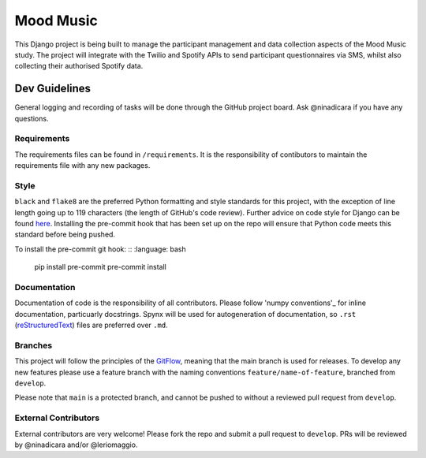 Mood Music
==========

.. image:: https://img.shields.io/badge/License-GPLv3-blue.svg
    :target: https://www.gnu.org/licenses/gpl-3.0
    :alt: GNU GPLv3 License
.. image:: https://img.shields.io/badge/built%20with-Cookiecutter%20Django-ff69b4.svg
     :target: https://github.com/pydanny/cookiecutter-django/
     :alt: Built with Cookiecutter Django
.. image:: https://img.shields.io/badge/code%20style-black-000000.svg
     :target: https://github.com/ambv/black
     :alt: Black code style


This Django project is being built to manage the participant management and data collection aspects of the Mood Music study.
The project will integrate with the Twilio and Spotify APIs to send participant questionnaires via SMS, whilst also collecting
their authorised Spotify data.


Dev Guidelines
---------------

General logging and recording of tasks will be done through the GitHub project board. Ask @ninadicara if you have any questions.

Requirements
^^^^^^^^^^^^^
The requirements files can be found in ``/requirements``.
It is the responsibility of contibutors to maintain the requirements file with any new packages.


Style
^^^^^^
``black`` and ``flake8`` are the preferred Python formatting and style standards for this project, with the exception of line length
going up to 119 characters (the length of GitHub's code review). Further advice on code style for Django can be found here_.
Installing the pre-commit hook that has been set up on the repo will ensure that Python code meets this standard before being pushed.

To install the pre-commit git hook:
:: :language: bash
  pip install pre-commit
  pre-commit install

.. _here: https://docs.djangoproject.com/en/dev/internals/contributing/writing-code/coding-style/

Documentation
^^^^^^^^^^^^^^
Documentation of code is the responsibility of all contributors. Please follow 'numpy conventions'_ for inline documentation, particuarly
docstrings. Spynx will be used for autogeneration of documentation, so ``.rst`` (reStructuredText_) files are preferred over ``.md``.

.. _numpy conventions: https://numpydoc.readthedocs.io/en/latest/format.html
.. _reStructuredText: https://restructuredtext-philosophy.readthedocs.io/en/latest/index.html

Branches
^^^^^^^^^
This project will follow the principles of the GitFlow_, meaning that the main branch is used for releases. To develop any new features
please use a feature branch with the naming conventions ``feature/name-of-feature``, branched from ``develop``.

Please note that ``main`` is a protected branch, and cannot be pushed to without a reviewed pull request from ``develop``.

.. _GitFlow: https://www.atlassian.com/git/tutorials/comparing-workflows/gitflow-workflow

External Contributors
^^^^^^^^^^^^^^^^^^^^^^
External contributors are very welcome! Please fork the repo and submit a pull request to ``develop``.
PRs will be reviewed by @ninadicara and/or @leriomaggio.
